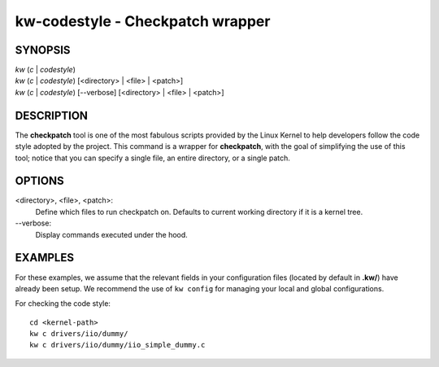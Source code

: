 =================================
kw-codestyle - Checkpatch wrapper
=================================

.. _codestyle-doc:

SYNOPSIS
========
| *kw* (*c* | *codestyle*)
| *kw* (*c* | *codestyle*) [<directory> | <file> | <patch>]
| *kw* (*c* | *codestyle*) [\--verbose] [<directory> | <file> | <patch>]

DESCRIPTION
===========
The **checkpatch** tool is one of the most fabulous scripts provided by the
Linux Kernel to help developers follow the code style adopted by the project.
This command is a wrapper for **checkpatch**, with the goal of simplifying the
use of this tool; notice that you can specify a single file, an entire
directory, or a single patch.

OPTIONS
=======
<directory>, <file>, <patch>:
  Define which files to run checkpatch on. Defaults to current working
  directory if it is a kernel tree.

\--verbose:
  Display commands executed under the hood.

EXAMPLES
========
For these examples, we assume that the relevant fields in your configuration 
files (located by default in **.kw/**) have already been setup. We recommend
the use of ``kw config`` for managing your local and global configurations.

For checking the code style::

  cd <kernel-path>
  kw c drivers/iio/dummy/
  kw c drivers/iio/dummy/iio_simple_dummy.c

